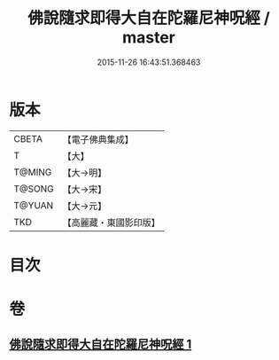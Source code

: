 #+TITLE: 佛說隨求即得大自在陀羅尼神呪經 / master
#+DATE: 2015-11-26 16:43:51.368463
* 版本
 |     CBETA|【電子佛典集成】|
 |         T|【大】     |
 |    T@MING|【大→明】   |
 |    T@SONG|【大→宋】   |
 |    T@YUAN|【大→元】   |
 |       TKD|【高麗藏・東國影印版】|

* 目次
* 卷
** [[file:KR6j0373_001.txt][佛說隨求即得大自在陀羅尼神呪經 1]]
